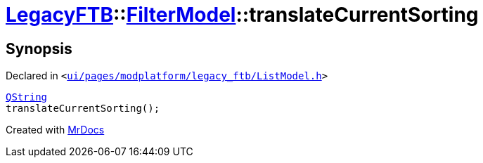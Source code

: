 [#LegacyFTB-FilterModel-translateCurrentSorting]
= xref:LegacyFTB.adoc[LegacyFTB]::xref:LegacyFTB/FilterModel.adoc[FilterModel]::translateCurrentSorting
:relfileprefix: ../../
:mrdocs:


== Synopsis

Declared in `&lt;https://github.com/PrismLauncher/PrismLauncher/blob/develop/launcher/ui/pages/modplatform/legacy_ftb/ListModel.h#L25[ui&sol;pages&sol;modplatform&sol;legacy&lowbar;ftb&sol;ListModel&period;h]&gt;`

[source,cpp,subs="verbatim,replacements,macros,-callouts"]
----
xref:QString.adoc[QString]
translateCurrentSorting();
----



[.small]#Created with https://www.mrdocs.com[MrDocs]#
